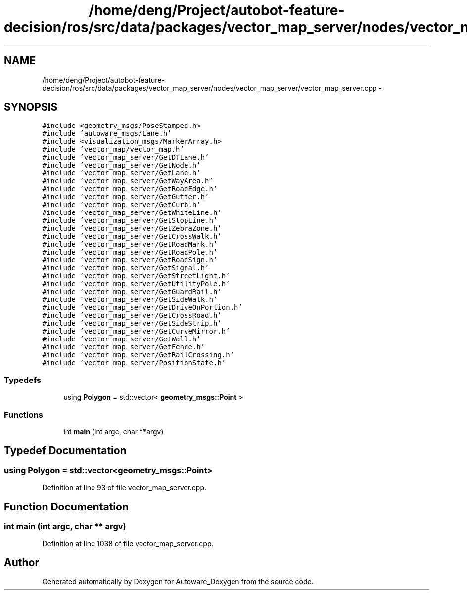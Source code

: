 .TH "/home/deng/Project/autobot-feature-decision/ros/src/data/packages/vector_map_server/nodes/vector_map_server/vector_map_server.cpp" 3 "Fri May 22 2020" "Autoware_Doxygen" \" -*- nroff -*-
.ad l
.nh
.SH NAME
/home/deng/Project/autobot-feature-decision/ros/src/data/packages/vector_map_server/nodes/vector_map_server/vector_map_server.cpp \- 
.SH SYNOPSIS
.br
.PP
\fC#include <geometry_msgs/PoseStamped\&.h>\fP
.br
\fC#include 'autoware_msgs/Lane\&.h'\fP
.br
\fC#include <visualization_msgs/MarkerArray\&.h>\fP
.br
\fC#include 'vector_map/vector_map\&.h'\fP
.br
\fC#include 'vector_map_server/GetDTLane\&.h'\fP
.br
\fC#include 'vector_map_server/GetNode\&.h'\fP
.br
\fC#include 'vector_map_server/GetLane\&.h'\fP
.br
\fC#include 'vector_map_server/GetWayArea\&.h'\fP
.br
\fC#include 'vector_map_server/GetRoadEdge\&.h'\fP
.br
\fC#include 'vector_map_server/GetGutter\&.h'\fP
.br
\fC#include 'vector_map_server/GetCurb\&.h'\fP
.br
\fC#include 'vector_map_server/GetWhiteLine\&.h'\fP
.br
\fC#include 'vector_map_server/GetStopLine\&.h'\fP
.br
\fC#include 'vector_map_server/GetZebraZone\&.h'\fP
.br
\fC#include 'vector_map_server/GetCrossWalk\&.h'\fP
.br
\fC#include 'vector_map_server/GetRoadMark\&.h'\fP
.br
\fC#include 'vector_map_server/GetRoadPole\&.h'\fP
.br
\fC#include 'vector_map_server/GetRoadSign\&.h'\fP
.br
\fC#include 'vector_map_server/GetSignal\&.h'\fP
.br
\fC#include 'vector_map_server/GetStreetLight\&.h'\fP
.br
\fC#include 'vector_map_server/GetUtilityPole\&.h'\fP
.br
\fC#include 'vector_map_server/GetGuardRail\&.h'\fP
.br
\fC#include 'vector_map_server/GetSideWalk\&.h'\fP
.br
\fC#include 'vector_map_server/GetDriveOnPortion\&.h'\fP
.br
\fC#include 'vector_map_server/GetCrossRoad\&.h'\fP
.br
\fC#include 'vector_map_server/GetSideStrip\&.h'\fP
.br
\fC#include 'vector_map_server/GetCurveMirror\&.h'\fP
.br
\fC#include 'vector_map_server/GetWall\&.h'\fP
.br
\fC#include 'vector_map_server/GetFence\&.h'\fP
.br
\fC#include 'vector_map_server/GetRailCrossing\&.h'\fP
.br
\fC#include 'vector_map_server/PositionState\&.h'\fP
.br

.SS "Typedefs"

.in +1c
.ti -1c
.RI "using \fBPolygon\fP = std::vector< \fBgeometry_msgs::Point\fP >"
.br
.in -1c
.SS "Functions"

.in +1c
.ti -1c
.RI "int \fBmain\fP (int argc, char **argv)"
.br
.in -1c
.SH "Typedef Documentation"
.PP 
.SS "using \fBPolygon\fP =  std::vector<\fBgeometry_msgs::Point\fP>"

.PP
Definition at line 93 of file vector_map_server\&.cpp\&.
.SH "Function Documentation"
.PP 
.SS "int main (int argc, char ** argv)"

.PP
Definition at line 1038 of file vector_map_server\&.cpp\&.
.SH "Author"
.PP 
Generated automatically by Doxygen for Autoware_Doxygen from the source code\&.
